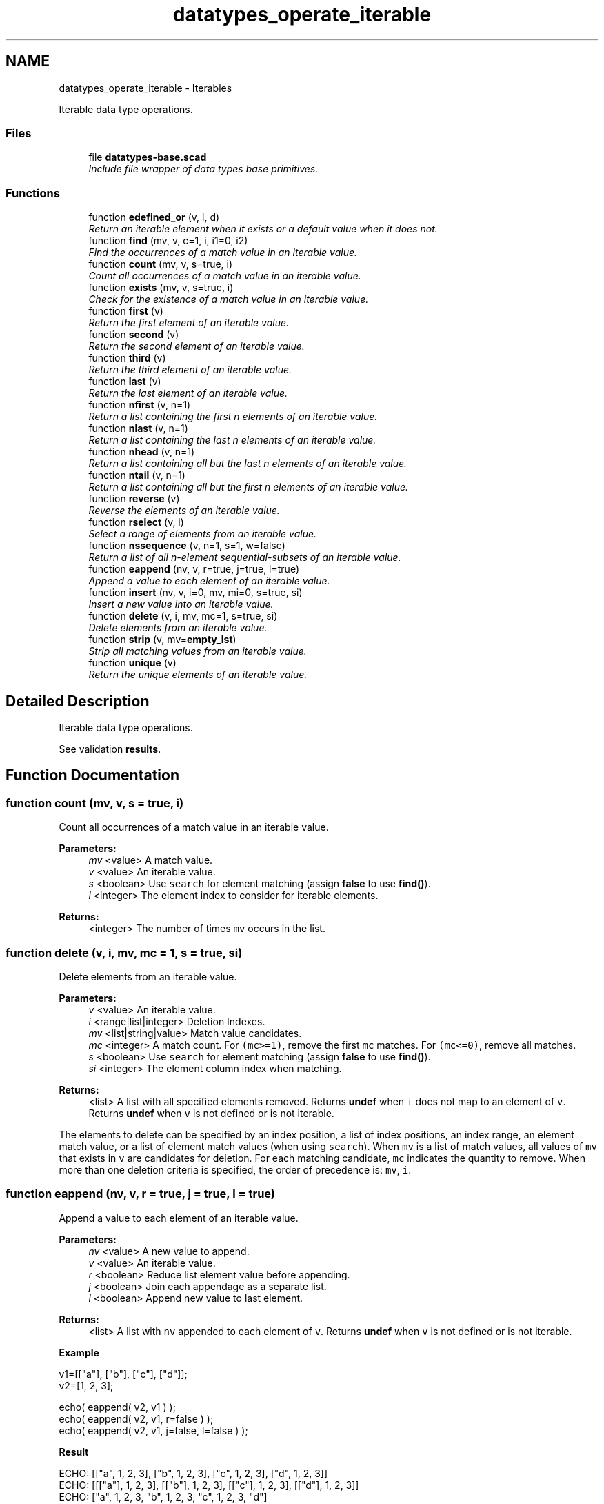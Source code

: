 .TH "datatypes_operate_iterable" 3 "Fri Apr 7 2017" "Version v0.6.1" "omdl" \" -*- nroff -*-
.ad l
.nh
.SH NAME
datatypes_operate_iterable \- Iterables
.PP
Iterable data type operations\&.  

.SS "Files"

.in +1c
.ti -1c
.RI "file \fBdatatypes-base\&.scad\fP"
.br
.RI "\fIInclude file wrapper of data types base primitives\&. \fP"
.in -1c
.SS "Functions"

.in +1c
.ti -1c
.RI "function \fBedefined_or\fP (v, i, d)"
.br
.RI "\fIReturn an iterable element when it exists or a default value when it does not\&. \fP"
.ti -1c
.RI "function \fBfind\fP (mv, v, c=1, i, i1=0, i2)"
.br
.RI "\fIFind the occurrences of a match value in an iterable value\&. \fP"
.ti -1c
.RI "function \fBcount\fP (mv, v, s=true, i)"
.br
.RI "\fICount all occurrences of a match value in an iterable value\&. \fP"
.ti -1c
.RI "function \fBexists\fP (mv, v, s=true, i)"
.br
.RI "\fICheck for the existence of a match value in an iterable value\&. \fP"
.ti -1c
.RI "function \fBfirst\fP (v)"
.br
.RI "\fIReturn the first element of an iterable value\&. \fP"
.ti -1c
.RI "function \fBsecond\fP (v)"
.br
.RI "\fIReturn the second element of an iterable value\&. \fP"
.ti -1c
.RI "function \fBthird\fP (v)"
.br
.RI "\fIReturn the third element of an iterable value\&. \fP"
.ti -1c
.RI "function \fBlast\fP (v)"
.br
.RI "\fIReturn the last element of an iterable value\&. \fP"
.ti -1c
.RI "function \fBnfirst\fP (v, n=1)"
.br
.RI "\fIReturn a list containing the first n elements of an iterable value\&. \fP"
.ti -1c
.RI "function \fBnlast\fP (v, n=1)"
.br
.RI "\fIReturn a list containing the last n elements of an iterable value\&. \fP"
.ti -1c
.RI "function \fBnhead\fP (v, n=1)"
.br
.RI "\fIReturn a list containing all but the last n elements of an iterable value\&. \fP"
.ti -1c
.RI "function \fBntail\fP (v, n=1)"
.br
.RI "\fIReturn a list containing all but the first n elements of an iterable value\&. \fP"
.ti -1c
.RI "function \fBreverse\fP (v)"
.br
.RI "\fIReverse the elements of an iterable value\&. \fP"
.ti -1c
.RI "function \fBrselect\fP (v, i)"
.br
.RI "\fISelect a range of elements from an iterable value\&. \fP"
.ti -1c
.RI "function \fBnssequence\fP (v, n=1, s=1, w=false)"
.br
.RI "\fIReturn a list of all n-element sequential-subsets of an iterable value\&. \fP"
.ti -1c
.RI "function \fBeappend\fP (nv, v, r=true, j=true, l=true)"
.br
.RI "\fIAppend a value to each element of an iterable value\&. \fP"
.ti -1c
.RI "function \fBinsert\fP (nv, v, i=0, mv, mi=0, s=true, si)"
.br
.RI "\fIInsert a new value into an iterable value\&. \fP"
.ti -1c
.RI "function \fBdelete\fP (v, i, mv, mc=1, s=true, si)"
.br
.RI "\fIDelete elements from an iterable value\&. \fP"
.ti -1c
.RI "function \fBstrip\fP (v, mv=\fBempty_lst\fP)"
.br
.RI "\fIStrip all matching values from an iterable value\&. \fP"
.ti -1c
.RI "function \fBunique\fP (v)"
.br
.RI "\fIReturn the unique elements of an iterable value\&. \fP"
.in -1c
.SH "Detailed Description"
.PP 
Iterable data type operations\&. 

See validation \fBresults\fP\&. 
.SH "Function Documentation"
.PP 
.SS "function count (mv, v, s = \fCtrue\fP, i)"

.PP
Count all occurrences of a match value in an iterable value\&. 
.PP
\fBParameters:\fP
.RS 4
\fImv\fP <value> A match value\&. 
.br
\fIv\fP <value> An iterable value\&. 
.br
\fIs\fP <boolean> Use \fCsearch\fP for element matching (assign \fBfalse\fP to use \fBfind()\fP)\&. 
.br
\fIi\fP <integer> The element index to consider for iterable elements\&.
.RE
.PP
\fBReturns:\fP
.RS 4
<integer> The number of times \fCmv\fP occurs in the list\&. 
.RE
.PP

.SS "function delete (v, i, mv, mc = \fC1\fP, s = \fCtrue\fP, si)"

.PP
Delete elements from an iterable value\&. 
.PP
\fBParameters:\fP
.RS 4
\fIv\fP <value> An iterable value\&.
.br
\fIi\fP <range|list|integer> Deletion Indexes\&.
.br
\fImv\fP <list|string|value> Match value candidates\&. 
.br
\fImc\fP <integer> A match count\&. For \fC(mc>=1)\fP, remove the first \fCmc\fP matches\&. For \fC(mc<=0)\fP, remove all matches\&.
.br
\fIs\fP <boolean> Use \fCsearch\fP for element matching (assign \fBfalse\fP to use \fBfind()\fP)\&. 
.br
\fIsi\fP <integer> The element column index when matching\&.
.RE
.PP
\fBReturns:\fP
.RS 4
<list> A list with all specified elements removed\&. Returns \fBundef\fP when \fCi\fP does not map to an element of \fCv\fP\&. Returns \fBundef\fP when \fCv\fP is not defined or is not iterable\&.
.RE
.PP
The elements to delete can be specified by an index position, a list of index positions, an index range, an element match value, or a list of element match values (when using \fCsearch\fP)\&. When \fCmv\fP is a list of match values, all values of \fCmv\fP that exists in \fCv\fP are candidates for deletion\&. For each matching candidate, \fCmc\fP indicates the quantity to remove\&. When more than one deletion criteria is specified, the order of precedence is: \fCmv\fP, \fCi\fP\&. 
.SS "function eappend (nv, v, r = \fCtrue\fP, j = \fCtrue\fP, l = \fCtrue\fP)"

.PP
Append a value to each element of an iterable value\&. 
.PP
\fBParameters:\fP
.RS 4
\fInv\fP <value> A new value to append\&. 
.br
\fIv\fP <value> An iterable value\&.
.br
\fIr\fP <boolean> Reduce list element value before appending\&. 
.br
\fIj\fP <boolean> Join each appendage as a separate list\&.
.br
\fIl\fP <boolean> Append new value to last element\&.
.RE
.PP
\fBReturns:\fP
.RS 4
<list> A list with \fCnv\fP appended to each element of \fCv\fP\&. Returns \fBundef\fP when \fCv\fP is not defined or is not iterable\&.
.RE
.PP
\fBExample\fP 
.PP
.nf
v1=[["a"], ["b"], ["c"], ["d"]];
v2=[1, 2, 3];

echo( eappend( v2, v1 ) );
echo( eappend( v2, v1, r=false ) );
echo( eappend( v2, v1, j=false, l=false ) );

.fi
.PP
.PP
\fBResult\fP 
.PP
.nf
ECHO: [["a", 1, 2, 3], ["b", 1, 2, 3], ["c", 1, 2, 3], ["d", 1, 2, 3]]
ECHO: [[["a"], 1, 2, 3], [["b"], 1, 2, 3], [["c"], 1, 2, 3], [["d"], 1, 2, 3]]
ECHO: ["a", 1, 2, 3, "b", 1, 2, 3, "c", 1, 2, 3, "d"]

.fi
.PP
.PP
\fBNote:\fP
.RS 4
Appending with reduction causes \fCnv\fP to be appended to the \fIelements\fP of each iterable value\&. Otherwise, \fCnv\fP is appended to the iterable value itself\&. 
.RE
.PP

.SS "function edefined_or (v, i, d)"

.PP
Return an iterable element when it exists or a default value when it does not\&. 
.PP
\fBParameters:\fP
.RS 4
\fIv\fP <value> An iterable value\&. 
.br
\fIi\fP <integer> An element index\&. 
.br
\fId\fP <value> A default value\&.
.RE
.PP
\fBReturns:\fP
.RS 4
<value> \fCv[i]\fP when it is defined or \fCd\fP otherwise\&. 
.RE
.PP

.SS "function exists (mv, v, s = \fCtrue\fP, i)"

.PP
Check for the existence of a match value in an iterable value\&. 
.PP
\fBParameters:\fP
.RS 4
\fImv\fP <value> A match value\&. 
.br
\fIv\fP <value> An iterable value\&. 
.br
\fIs\fP <boolean> Use \fCsearch\fP for element matching (assign \fBfalse\fP to use \fBfind()\fP)\&. 
.br
\fIi\fP <integer> The element index to consider for iterable elements\&.
.RE
.PP
\fBReturns:\fP
.RS 4
<boolean> \fBtrue\fP when \fCmv\fP exists in the list and \fBfalse\fP otherwise\&. 
.RE
.PP

.SS "function find (mv, v, c = \fC1\fP, i, i1 = \fC0\fP, i2)"

.PP
Find the occurrences of a match value in an iterable value\&. 
.PP
\fBParameters:\fP
.RS 4
\fImv\fP <value> A match value\&. 
.br
\fIv\fP <value> An iterable value\&. 
.br
\fIc\fP <integer> A match count\&. For \fC(c>=1)\fP, return the first \fCc\fP matches\&. For \fC(c<=0)\fP, return all matches\&. 
.br
\fIi\fP <integer> The element index to consider for iterable elements\&. 
.br
\fIi1\fP <integer> The element index where find begins (default: first)\&. 
.br
\fIi2\fP <integer> The element index where find ends (default: last)\&.
.RE
.PP
\fBReturns:\fP
.RS 4
<list> A list of indexes where elements match \fCmv\fP\&. Returns \fBempty_lst\fP when no element of \fCv\fP matches \fCmv\fP or when \fCv\fP is not iterable\&.
.RE
.PP
The use-cases for \fBfind()\fP and \fCsearch()\fP are summarized in the following tables\&.
.PP
\fBFind:\fP 
.PP
mv / v string list of scalars list of iterables  scalar (a) (b) see note 1 string (c) (b) see note 1 list of scalars (b) see note 1 list of iterables (b) see note 1 \fBSearch:\fP 
.PP
mv / v string list of scalars list of iterables  scalar (a) (b) string (d) invalid (e) see note 2 list of scalars (f) (g) list of iterables (g) \fBKey:\fP 
.PP
.PD 0
.IP "\(bu" 2
(a) Identify each element of \fCv\fP that equals \fCmv\fP\&. 
.IP "\(bu" 2
(b) Identify each element of \fCv\fP where \fCmv\fP equals the element at the specified column index, \fCi\fP, of each iterable value in \fCv\fP\&. 
.IP "\(bu" 2
(c) If, and only if, \fCmv\fP is a single character, identify each character in \fCv\fP that equals \fCmv\fP\&. 
.IP "\(bu" 2
(d) For each character of \fCmv\fP, identify where it exists in \fCv\fP\&. \fBempty_lst\fP is returned for each character of \fCmv\fP absent from \fCv\fP\&. 
.IP "\(bu" 2
(e) For each character of \fCmv\fP, identify where it exists in \fCv\fP either as a numeric value or as a character at the specified column index, \fCi\fP\&. \fBempty_lst\fP is returned for each character of \fCmv\fP absent from \fCv\fP\&. 
.IP "\(bu" 2
(f) For each scalar of \fCmv\fP, identify where it exists in \fCv\fP\&. \fBempty_lst\fP is returned for each scalar of \fCmv\fP absent from \fCv\fP\&. 
.IP "\(bu" 2
(g) For each element of \fCmv\fP, identify where it equals the element at the specified column index, \fCi\fP, of each iterable value in \fCv\fP\&. \fBempty_lst\fP is returned for each element of \fCmv\fP absent from \fCv\fP in the specified column index\&.
.PP
\fBNote:\fP
.RS 4
\fB1\fP: When \fCi\fP is specified, that element column is compared\&. Otherwise, the entire element is compared\&. Functions \fBfind()\fP and \fCsearch()\fP behave differently in this regard\&. 
.PP
\fB2\fP: Invalid use combination when any element of \fCv\fP is a string\&. However, an element that is a list of one or more strings is valid\&. In which case, only the first character of each string element is considered\&. 
.RE
.PP

.SS "function first (v)"

.PP
Return the first element of an iterable value\&. 
.PP
\fBParameters:\fP
.RS 4
\fIv\fP <value> An iterable value\&.
.RE
.PP
\fBReturns:\fP
.RS 4
<value> The first element of \fCv\fP\&. Returns \fBundef\fP when \fCv\fP is not defined, is not iterable, or is empty\&.
.RE
.PP
\fBNote:\fP
.RS 4
Value may also be a range\&. 
.RE
.PP

.SS "function insert (nv, v, i = \fC0\fP, mv, mi = \fC0\fP, s = \fCtrue\fP, si)"

.PP
Insert a new value into an iterable value\&. 
.PP
\fBParameters:\fP
.RS 4
\fInv\fP <value> A new value to insert\&. 
.br
\fIv\fP <value> An iterable value\&.
.br
\fIi\fP <integer> An insert position index\&.
.br
\fImv\fP <list|string|value> Match value candidates\&. 
.br
\fImi\fP <integer> A match index\&.
.br
\fIs\fP <boolean> Use \fCsearch\fP for element matching (assign \fBfalse\fP to use \fBfind()\fP)\&. 
.br
\fIsi\fP <integer> The element column index when matching\&.
.RE
.PP
\fBReturns:\fP
.RS 4
<list> A list with \fCnv\fP inserted into \fCv\fP at the specified position\&. Returns \fBundef\fP when no value of \fCmv\fP exists in \fCv\fP\&. Returns \fBundef\fP when \fC(mi + 1)\fP exceeds the matched element count\&. Returns \fBundef\fP when \fCi\fP does not map to an element of \fCv\fP\&. Returns \fBundef\fP when \fCv\fP is not defined or is not iterable\&.
.RE
.PP
The insert position can be specified by an index, an element match value, or list of potential match values (when using \fCsearch\fP)\&. When multiple matches exists, \fCmi\fP indicates the insert position\&. When more than one insert position criteria is specified, the order of precedence is: \fCmv\fP, \fCi\fP\&. 
.SS "function last (v)"

.PP
Return the last element of an iterable value\&. 
.PP
\fBParameters:\fP
.RS 4
\fIv\fP <value> An iterable value\&.
.RE
.PP
\fBReturns:\fP
.RS 4
<value> The last element of \fCv\fP\&. Returns \fBundef\fP when \fCv\fP is not defined, is not iterable, or is empty\&. 
.RE
.PP

.SS "function nfirst (v, n = \fC1\fP)"

.PP
Return a list containing the first n elements of an iterable value\&. 
.PP
\fBParameters:\fP
.RS 4
\fIv\fP <value> An iterable value\&. 
.br
\fIn\fP <integer> The element count\&.
.RE
.PP
\fBReturns:\fP
.RS 4
<list> A list containing the first \fCn\fP elements of \fCv\fP\&. Returns \fBundef\fP when \fCv\fP is not defined, is not iterable, or is empty\&. 
.RE
.PP

.SS "function nhead (v, n = \fC1\fP)"

.PP
Return a list containing all but the last n elements of an iterable value\&. 
.PP
\fBParameters:\fP
.RS 4
\fIv\fP <value> An iterable value\&. 
.br
\fIn\fP <integer> The element count\&.
.RE
.PP
\fBReturns:\fP
.RS 4
<list> A list containing all but the last \fCn\fP elements of \fCv\fP\&. Returns \fBempty_lst\fP when \fCv\fP contains fewer than \fCn\fP elements\&. Returns \fBundef\fP when \fCv\fP is not defined, is not iterable, or is empty\&. 
.RE
.PP

.SS "function nlast (v, n = \fC1\fP)"

.PP
Return a list containing the last n elements of an iterable value\&. 
.PP
\fBParameters:\fP
.RS 4
\fIv\fP <value> An iterable value\&. 
.br
\fIn\fP <integer> The element count\&.
.RE
.PP
\fBReturns:\fP
.RS 4
<list> A list containing the last \fCn\fP elements of \fCv\fP\&. Returns \fBundef\fP when \fCv\fP is not defined, is not iterable, or is empty\&. 
.RE
.PP

.SS "function nssequence (v, n = \fC1\fP, s = \fC1\fP, w = \fCfalse\fP)"

.PP
Return a list of all n-element sequential-subsets of an iterable value\&. 
.PP
\fBParameters:\fP
.RS 4
\fIv\fP <value> An iterable value\&. 
.br
\fIn\fP <integer> The number of elements for each subset\&. 
.br
\fIs\fP <integer> The iteration step size\&. 
.br
\fIw\fP <boolean> Use wrap-at-end circular subset selection\&.
.RE
.PP
\fBReturns:\fP
.RS 4
<list-list> A list of all n-element sequential-subsets of \fCv\fP skipping \fCs\fP elements between each subset selection\&. Returns \fBempty_lst\fP when \fCv\fP is empty, is not defined or is not iterable\&.
.RE
.PP
\fBExample\fP 
.PP
.nf
v = [1, 2, 3, 4];

nssequence( v, 3, 1, false ); // [ [1,2,3], [2,3,4] ]
nssequence( v, 3, 1, true );  // [ [1,2,3], [2,3,4], [3,4,1], [4,1,2] ]

.fi
.PP
 
.SS "function ntail (v, n = \fC1\fP)"

.PP
Return a list containing all but the first n elements of an iterable value\&. 
.PP
\fBParameters:\fP
.RS 4
\fIv\fP <value> An iterable value\&. 
.br
\fIn\fP <integer> The element count\&.
.RE
.PP
\fBReturns:\fP
.RS 4
<list> A list containing all but the first n elements of \fCv\fP\&. Returns \fBempty_lst\fP when \fCv\fP contains fewer than \fCn\fP elements\&. Returns \fBundef\fP when \fCv\fP is not defined, is not iterable, or is empty\&. 
.RE
.PP

.SS "function reverse (v)"

.PP
Reverse the elements of an iterable value\&. 
.PP
\fBParameters:\fP
.RS 4
\fIv\fP <value> An iterable value\&.
.RE
.PP
\fBReturns:\fP
.RS 4
<list> A list containing the elements of \fCv\fP in reversed order\&. Returns \fBempty_lst\fP when \fCv\fP is empty\&. Returns \fBundef\fP when \fCv\fP is not defined or is not iterable\&. 
.RE
.PP

.SS "function rselect (v, i)"

.PP
Select a range of elements from an iterable value\&. 
.PP
\fBParameters:\fP
.RS 4
\fIv\fP <value> An iterable value\&. 
.br
\fIi\fP <range|list|integer> The index selection\&.
.RE
.PP
\fBReturns:\fP
.RS 4
<list> A list containing the identified element(s)\&. Returns \fBundef\fP when \fCi\fP does not map to an element of \fCv\fP\&. Returns \fBempty_lst\fP when \fCv\fP is empty\&. Returns \fBundef\fP when \fCv\fP is not defined or is not iterable\&. 
.RE
.PP

.SS "function second (v)"

.PP
Return the second element of an iterable value\&. 
.PP
\fBParameters:\fP
.RS 4
\fIv\fP <value> An iterable value\&.
.RE
.PP
\fBReturns:\fP
.RS 4
<value> The second element of \fCv\fP\&. Returns \fBundef\fP when \fCv\fP is not defined, is not iterable, or is empty\&.
.RE
.PP
\fBNote:\fP
.RS 4
Value may also be a range\&. 
.RE
.PP

.SS "function strip (v, mv = \fC\fBempty_lst\fP\fP)"

.PP
Strip all matching values from an iterable value\&. 
.PP
\fBParameters:\fP
.RS 4
\fIv\fP <value> An iterable value\&. 
.br
\fImv\fP <value> The match value\&.
.RE
.PP
\fBReturns:\fP
.RS 4
<list> A list with all elements equal to \fCmv\fP removed\&. Returns \fBundef\fP when \fCv\fP is not defined or is not iterable\&. 
.RE
.PP

.SS "function third (v)"

.PP
Return the third element of an iterable value\&. 
.PP
\fBParameters:\fP
.RS 4
\fIv\fP <value> An iterable value\&.
.RE
.PP
\fBReturns:\fP
.RS 4
<value> The second element of \fCv\fP\&. Returns \fBundef\fP when \fCv\fP is not defined, is not iterable, or is empty\&.
.RE
.PP
\fBNote:\fP
.RS 4
Value may also be a range\&. 
.RE
.PP

.SS "function unique (v)"

.PP
Return the unique elements of an iterable value\&. 
.PP
\fBParameters:\fP
.RS 4
\fIv\fP <value> An iterable value\&.
.RE
.PP
\fBReturns:\fP
.RS 4
<list> A list of unique elements with order preserved\&. Returns \fBundef\fP when \fCv\fP is not defined or is not iterable\&. 
.RE
.PP

.SH "Author"
.PP 
Generated automatically by Doxygen for omdl from the source code\&.
